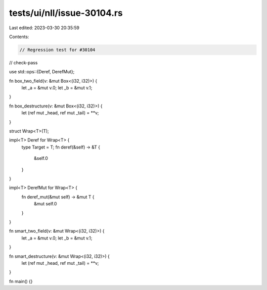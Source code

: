 tests/ui/nll/issue-30104.rs
===========================

Last edited: 2023-03-30 20:35:59

Contents:

.. code-block:: rs

    // Regression test for #30104

// check-pass

use std::ops::{Deref, DerefMut};

fn box_two_field(v: &mut Box<(i32, i32)>) {
    let _a = &mut v.0;
    let _b = &mut v.1;
}

fn box_destructure(v: &mut Box<(i32, i32)>) {
    let (ref mut _head, ref mut _tail) = **v;
}

struct Wrap<T>(T);

impl<T> Deref for Wrap<T> {
    type Target = T;
    fn deref(&self) -> &T {
        &self.0
    }
}

impl<T> DerefMut for Wrap<T> {
    fn deref_mut(&mut self) -> &mut T {
        &mut self.0
    }
}

fn smart_two_field(v: &mut Wrap<(i32, i32)>) {
    let _a = &mut v.0;
    let _b = &mut v.1;
}

fn smart_destructure(v: &mut Wrap<(i32, i32)>) {
    let (ref mut _head, ref mut _tail) = **v;
}

fn main() {}


